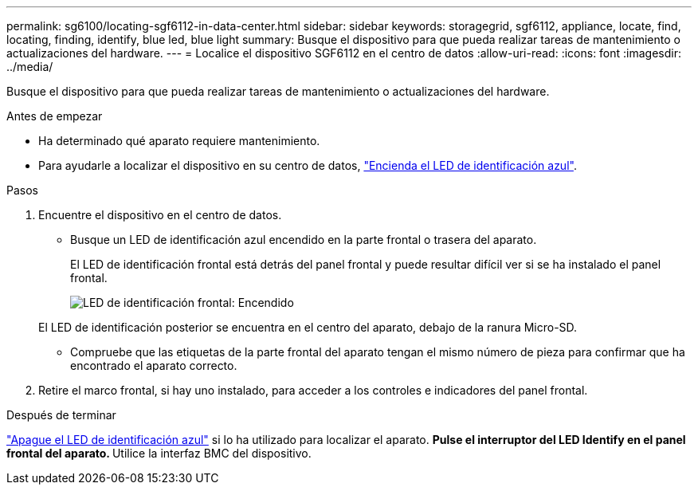 ---
permalink: sg6100/locating-sgf6112-in-data-center.html 
sidebar: sidebar 
keywords: storagegrid, sgf6112, appliance, locate, find, locating, finding, identify, blue led, blue light 
summary: Busque el dispositivo para que pueda realizar tareas de mantenimiento o actualizaciones del hardware. 
---
= Localice el dispositivo SGF6112 en el centro de datos
:allow-uri-read: 
:icons: font
:imagesdir: ../media/


[role="lead"]
Busque el dispositivo para que pueda realizar tareas de mantenimiento o actualizaciones del hardware.

.Antes de empezar
* Ha determinado qué aparato requiere mantenimiento.
* Para ayudarle a localizar el dispositivo en su centro de datos, link:turning-sgf6112-identify-led-on-and-off.html["Encienda el LED de identificación azul"].


.Pasos
. Encuentre el dispositivo en el centro de datos.
+
** Busque un LED de identificación azul encendido en la parte frontal o trasera del aparato.
+
El LED de identificación frontal está detrás del panel frontal y puede resultar difícil ver si se ha instalado el panel frontal.

+
image::../media/sgf6112_front_panel_service_led_on.png[LED de identificación frontal: Encendido]

+
El LED de identificación posterior se encuentra en el centro del aparato, debajo de la ranura Micro-SD.

** Compruebe que las etiquetas de la parte frontal del aparato tengan el mismo número de pieza para confirmar que ha encontrado el aparato correcto.


. Retire el marco frontal, si hay uno instalado, para acceder a los controles e indicadores del panel frontal.


.Después de terminar
link:turning-sgf6112-identify-led-on-and-off.html["Apague el LED de identificación azul"] si lo ha utilizado para localizar el aparato.
 ** Pulse el interruptor del LED Identify en el panel frontal del aparato.
 ** Utilice la interfaz BMC del dispositivo.
